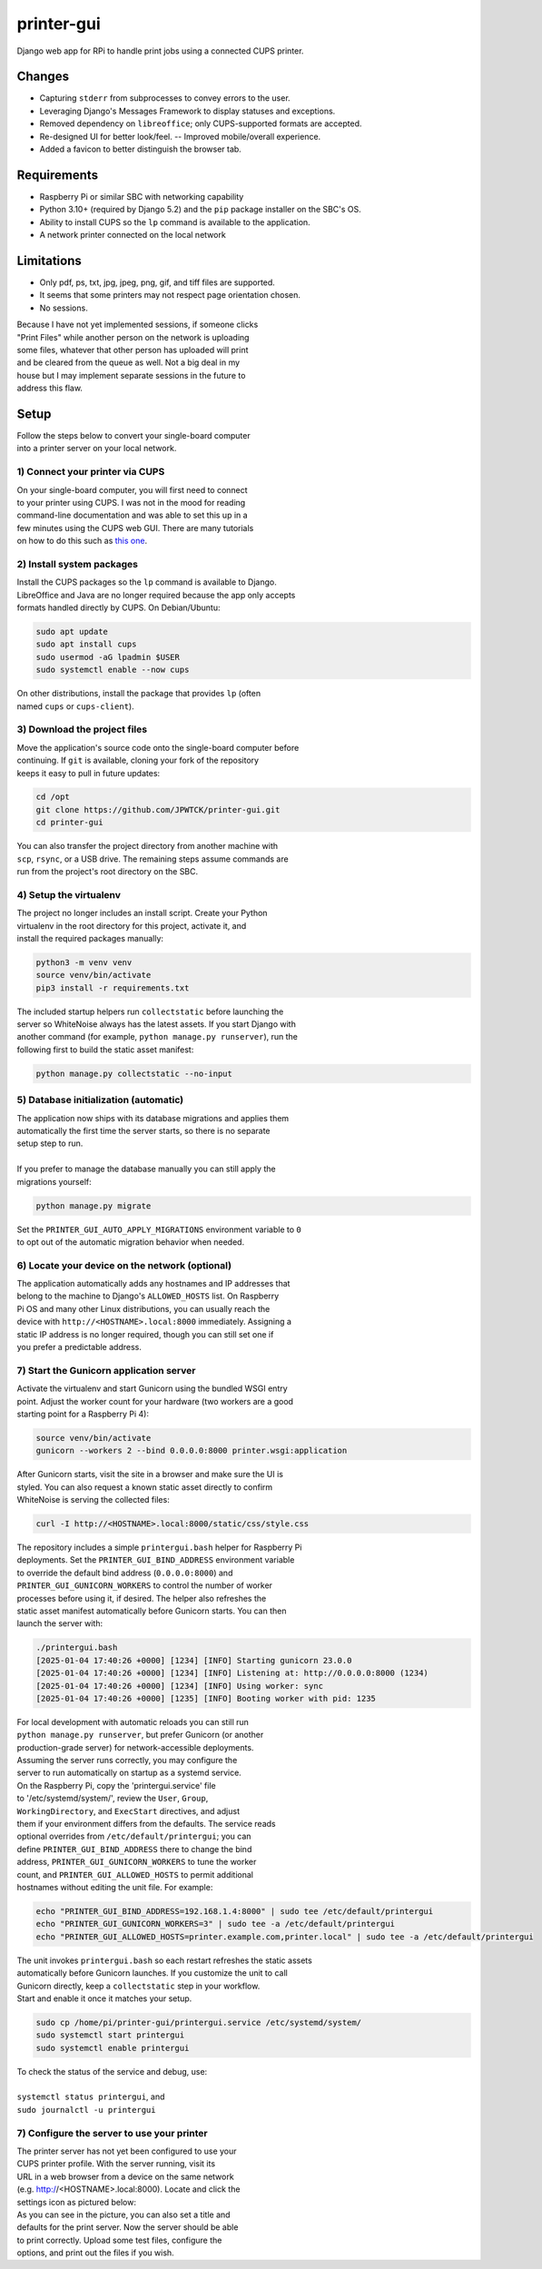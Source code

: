 ***********
printer-gui
***********

| Django web app for RPi to handle print jobs using a connected CUPS printer.

.. image:: ./screenshots/preview.png
    :width: 800
    :alt: Printer-GUI's desktop and mobile views

Changes
#######

- Capturing ``stderr`` from subprocesses to convey errors to the user.
- Leveraging Django's Messages Framework to display statuses and exceptions.
- Removed dependency on ``libreoffice``; only CUPS-supported formats are accepted.
- Re-designed UI for better look/feel. -- Improved mobile/overall experience.
- Added a favicon to better distinguish the browser tab.


Requirements
############

- Raspberry Pi or similar SBC with networking capability
- Python 3.10+ (required by Django 5.2) and the ``pip`` package installer on the SBC's OS.
- Ability to install CUPS so the ``lp`` command is available to the application.
- A network printer connected on the local network


Limitations
###########
- Only pdf, ps, txt, jpg, jpeg, png, gif, and tiff files are supported.
- It seems that some printers may not respect page orientation chosen.
- No sessions.


| Because I have not yet implemented sessions, if someone clicks
| "Print Files" while another person on the network is uploading
| some files, whatever that other person has uploaded will print
| and be cleared from the queue as well. Not a big deal in my
| house but I may implement separate sessions in the future to
| address this flaw.


Setup
#####

| Follow the steps below to convert your single-board computer
| into a printer server on your local network.


1) Connect your printer via CUPS
--------------------------------
| On your single-board computer, you will first need to connect
| to your printer using CUPS. I was not in the mood for reading
| command-line documentation and was able to set this up in a
| few minutes using the CUPS web GUI. There are many tutorials
| on how to do this such as `this one <https://www.howtogeek.com/169679/how-to-add-a-printer-to-your-raspberry-pi-or-other-linux-computer/>`_.


2) Install system packages
--------------------------
| Install the CUPS packages so the ``lp`` command is available to Django.
| LibreOffice and Java are no longer required because the app only accepts
| formats handled directly by CUPS. On Debian/Ubuntu:

.. code:: bash

    sudo apt update
    sudo apt install cups
    sudo usermod -aG lpadmin $USER
    sudo systemctl enable --now cups

| On other distributions, install the package that provides ``lp`` (often
| named ``cups`` or ``cups-client``).


3) Download the project files
-----------------------------
| Move the application's source code onto the single-board computer before
| continuing. If ``git`` is available, cloning your fork of the repository
| keeps it easy to pull in future updates:

.. code:: bash

    cd /opt
    git clone https://github.com/JPWTCK/printer-gui.git
    cd printer-gui

| You can also transfer the project directory from another machine with
| ``scp``, ``rsync``, or a USB drive. The remaining steps assume commands are
| run from the project's root directory on the SBC.


4) Setup the virtualenv
-----------------------
| The project no longer includes an install script. Create your Python
| virtualenv in the root directory for this project, activate it, and
| install the required packages manually:

.. code:: bash

    python3 -m venv venv
    source venv/bin/activate
    pip3 install -r requirements.txt

| The included startup helpers run ``collectstatic`` before launching the
| server so WhiteNoise always has the latest assets. If you start Django with
| another command (for example, ``python manage.py runserver``), run the
| following first to build the static asset manifest:

.. code:: bash

    python manage.py collectstatic --no-input


5) Database initialization (automatic)
--------------------------------------
| The application now ships with its database migrations and applies them
| automatically the first time the server starts, so there is no separate
| setup step to run.
|
| If you prefer to manage the database manually you can still apply the
| migrations yourself:

.. code:: bash

    python manage.py migrate

| Set the ``PRINTER_GUI_AUTO_APPLY_MIGRATIONS`` environment variable to ``0``
| to opt out of the automatic migration behavior when needed.

6) Locate your device on the network (optional)
-----------------------------------------------
| The application automatically adds any hostnames and IP addresses that
| belong to the machine to Django's ``ALLOWED_HOSTS`` list. On Raspberry
| Pi OS and many other Linux distributions, you can usually reach the
| device with ``http://<HOSTNAME>.local:8000`` immediately. Assigning a
| static IP address is no longer required, though you can still set one if
| you prefer a predictable address.


7) Start the Gunicorn application server
---------------------------------------
| Activate the virtualenv and start Gunicorn using the bundled WSGI entry
| point. Adjust the worker count for your hardware (two workers are a good
| starting point for a Raspberry Pi 4):

.. code:: bash

    source venv/bin/activate
    gunicorn --workers 2 --bind 0.0.0.0:8000 printer.wsgi:application

| After Gunicorn starts, visit the site in a browser and make sure the UI is
| styled. You can also request a known static asset directly to confirm
| WhiteNoise is serving the collected files:

.. code:: bash

    curl -I http://<HOSTNAME>.local:8000/static/css/style.css


| The repository includes a simple ``printergui.bash`` helper for Raspberry Pi
| deployments. Set the ``PRINTER_GUI_BIND_ADDRESS`` environment variable
| to override the default bind address (``0.0.0.0:8000``) and
| ``PRINTER_GUI_GUNICORN_WORKERS`` to control the number of worker
| processes before using it, if desired. The helper also refreshes the
| static asset manifest automatically before Gunicorn starts. You can then
| launch the server with:

.. code:: bash

    ./printergui.bash
    [2025-01-04 17:40:26 +0000] [1234] [INFO] Starting gunicorn 23.0.0
    [2025-01-04 17:40:26 +0000] [1234] [INFO] Listening at: http://0.0.0.0:8000 (1234)
    [2025-01-04 17:40:26 +0000] [1234] [INFO] Using worker: sync
    [2025-01-04 17:40:26 +0000] [1235] [INFO] Booting worker with pid: 1235


| For local development with automatic reloads you can still run
| ``python manage.py runserver``, but prefer Gunicorn (or another
| production-grade server) for network-accessible deployments.


| Assuming the server runs correctly, you may configure the
| server to run automatically on startup as a systemd service.
| On the Raspberry Pi, copy the 'printergui.service' file
| to '/etc/systemd/system/', review the ``User``, ``Group``,
| ``WorkingDirectory``, and ``ExecStart`` directives, and adjust
| them if your environment differs from the defaults. The service reads
| optional overrides from ``/etc/default/printergui``; you can
| define ``PRINTER_GUI_BIND_ADDRESS`` there to change the bind
| address, ``PRINTER_GUI_GUNICORN_WORKERS`` to tune the worker
| count, and ``PRINTER_GUI_ALLOWED_HOSTS`` to permit additional
| hostnames without editing the unit file. For example:

.. code:: bash

    echo "PRINTER_GUI_BIND_ADDRESS=192.168.1.4:8000" | sudo tee /etc/default/printergui
    echo "PRINTER_GUI_GUNICORN_WORKERS=3" | sudo tee -a /etc/default/printergui
    echo "PRINTER_GUI_ALLOWED_HOSTS=printer.example.com,printer.local" | sudo tee -a /etc/default/printergui

| The unit invokes ``printergui.bash`` so each restart refreshes the static assets
| automatically before Gunicorn launches. If you customize the unit to call
| Gunicorn directly, keep a ``collectstatic`` step in your workflow.

| Start and enable it once it matches your setup.

.. code:: bash

    sudo cp /home/pi/printer-gui/printergui.service /etc/systemd/system/
    sudo systemctl start printergui
    sudo systemctl enable printergui


| To check the status of the service and debug, use:
|
| ``systemctl status printergui``, and
| ``sudo journalctl -u printergui``

7) Configure the server to use your printer
-------------------------------------------
| The printer server has not yet been configured to use your
| CUPS printer profile. With the server running, visit its
| URL in a web browser from a device on the same network
| (e.g. http://<HOSTNAME>.local:8000). Locate and click the
| settings icon as pictured below:

.. image:: screenshots/configure-printer.png
    :width: 800
    :alt: Configuring printer profile


| As you can see in the picture, you can also set a title and
| defaults for the print server. Now the server should be able
| to print correctly. Upload some test files, configure the
| options, and print out the files if you wish.
